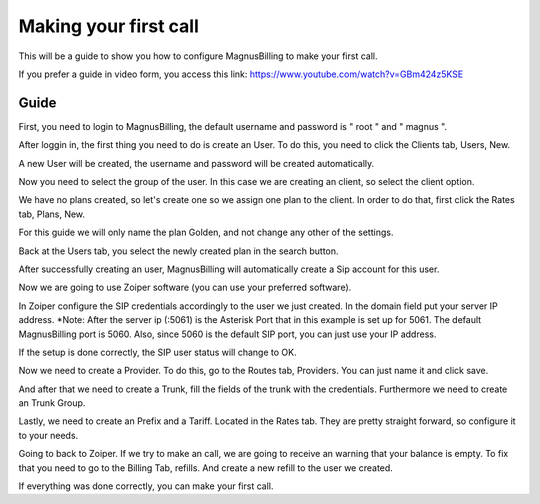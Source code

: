 **********************
Making your first call
**********************

This will be a guide to show you how to configure MagnusBilling to make your first call.

If you prefer a guide in video form, you access this link: https://www.youtube.com/watch?v=GBm424z5KSE

Guide
^^^^^

First, you need to login to MagnusBilling, the default username and password is " root " and " magnus ". 

After loggin in, the first thing you need to do is create an User.
To do this, you need to click the Clients tab, Users, New. 

.. image:: ../img/users_img.png
        :scale: 80%


.. image:: ../img/users_newimg.png
        :scale: 80%

A new User will be created, the username and password will be created automatically.

Now you need to select the group of the user. In this case we are creating an client, so select the client option.

.. image:: ../img/user_clientimg.png
        :scale: 80%    

We have no plans created, so let's create one so we assign one plan to the client.
In order to do that, first click the Rates tab, Plans, New.

For this guide we will only name the plan Golden, and not change any other of the settings.


Back at the Users tab, you select the newly created plan in the search button.

.. image:: ../img/users_selectplan2.png
        :scale: 80%

After successfully  creating an user, MagnusBilling will automatically create a Sip account for this user.

Now we are going to use Zoiper software (you can use your preferred software).

In Zoiper configure the SIP credentials accordingly to the user we just created. In the domain field put your server IP address.
*Note: After the server ip (:5061) is the Asterisk Port that in this example is set up for 5061. The default MagnusBilling port is 5060. Also, since 5060 is the default SIP port, you can just use your IP address.

.. image:: ../img/zoiper_config.png
        :scale: 80%


If the setup is done correctly, the SIP user status will change to OK.


Now we need to create a Provider. To do this, go to the Routes tab, Providers. 
You can just name it and click save. 

And after that we need to create a Trunk, fill the fields of the trunk with the credentials.
Furthermore we need to create an Trunk Group.

Lastly, we need to create an Prefix and a Tariff. Located in the Rates tab. They are pretty straight forward, so configure it to your needs.

Going to back to Zoiper. If we try to make an call, we are going to receive an warning that your balance is empty. To fix that you need to go to the Billing Tab, refills. And create a new refill to the user we created.

If everything was done correctly, you can make your first call.